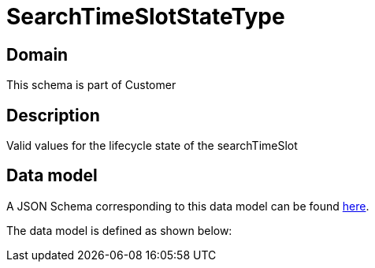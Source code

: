 = SearchTimeSlotStateType

[#domain]
== Domain

This schema is part of Customer

[#description]
== Description

Valid values for the lifecycle state of the searchTimeSlot


[#data_model]
== Data model

A JSON Schema corresponding to this data model can be found https://tmforum.org[here].

The data model is defined as shown below:

